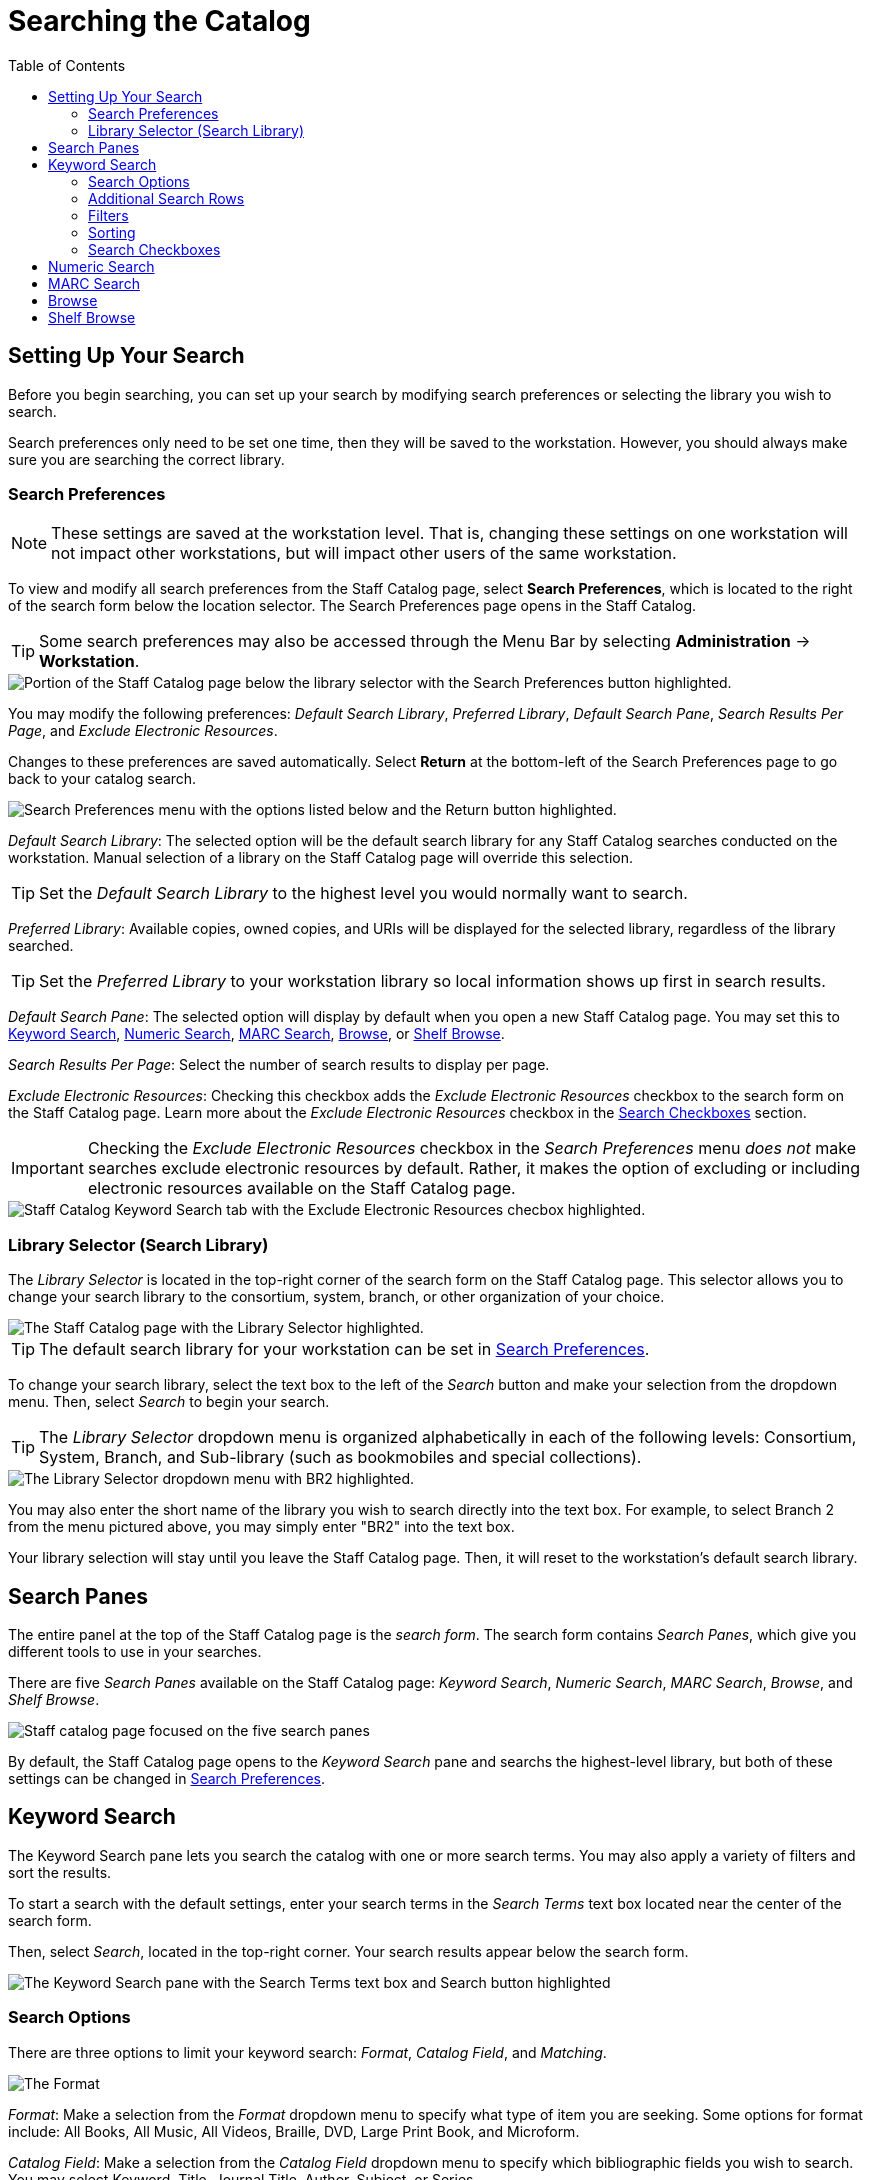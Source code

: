 = Searching the Catalog =
:toc:

== Setting Up Your Search ==

Before you begin searching, you can set up your search by modifying search preferences or selecting the library you wish to search. 

Search preferences only need to be set one time, then they will be saved to the workstation. However, you should always make sure you are searching the correct library.

=== Search Preferences ===

NOTE: These settings are saved at the workstation level. That is, changing these settings on one workstation will not impact other workstations, but will impact other users of the same workstation.

To view and modify all search preferences from the Staff Catalog page, select *Search Preferences*, which is located to the right of the search form below the location selector. The Search Preferences page opens in the Staff Catalog.

TIP: Some search preferences may also be accessed through the Menu Bar by selecting *Administration* -> *Workstation*.

image::staff_catalog/search_preferences_link.png[Portion of the Staff Catalog page below the library selector with the Search Preferences button highlighted.]

You may modify the following preferences: _Default Search Library_, _Preferred Library_, _Default Search Pane_, _Search Results Per Page_, and _Exclude Electronic Resources_.

Changes to these preferences are saved automatically. Select *Return* at the bottom-left of the Search Preferences page to go back to your catalog search.

image::staff_catalog/search_preferences_menu.png[Search Preferences menu with the options listed below and the Return button highlighted.]
 
_Default Search Library_: The selected option will be the default search library for any Staff Catalog searches conducted on the workstation. Manual selection of a library on the Staff Catalog page will override this selection.

TIP: Set the _Default Search Library_ to the highest level you would normally want to search.

_Preferred Library_: Available copies, owned copies, and URIs will be displayed for the selected library, regardless of the library searched.

TIP: Set the _Preferred Library_ to your workstation library so local information shows up first in search results.

_Default Search Pane_: The selected option will display by default when you open a new Staff Catalog page. You may set this to xref:staff_catalog:searching_the_catalog.adoc#keyword_search[Keyword Search], xref:staff_catalog:searching_the_catalog.adoc#numeric_search[Numeric Search], xref:staff_catalog:searching_the_catalog.adoc#marc_search[MARC Search], xref:staff_catalog:searching_the_catalog.adoc#browse[Browse], or xref:staff_catalog:searching_the_catalog.adoc#shelf_browse[Shelf Browse].

_Search Results Per Page_: Select the number of search results to display per page. 

_Exclude Electronic Resources_: Checking this checkbox adds the _Exclude Electronic Resources_ checkbox to the search form on the Staff Catalog page. Learn more about the _Exclude Electronic Resources_ checkbox in the xref:staff_catalog:searching_the_catalog.adoc#search_checkboxes[Search Checkboxes] section.

IMPORTANT: Checking the _Exclude Electronic Resources_ checkbox in the _Search Preferences_ menu _does not_ make searches exclude electronic resources by default. Rather, it makes the option of excluding or including electronic resources available on the Staff Catalog page. 

image::staff_catalog/exclude_electronic_resources.png[Staff Catalog Keyword Search tab with the Exclude Electronic Resources checbox highlighted.]

=== Library Selector (Search Library) ===

The _Library Selector_ is located in the top-right corner of the search form on the Staff Catalog page. This selector allows you to change your search library to the consortium, system, branch, or other organization of your choice.

image::staff_catalog/library_selector.png[The Staff Catalog page with the Library Selector highlighted.]

TIP: The default search library for your workstation can be set in xref:staff_catalog:staff_catalog.adoc#search_preferences[Search Preferences]. 

To change your search library, select the text box to the left of the _Search_ button and make your selection from the dropdown menu. Then, select _Search_ to begin your search.

TIP: The _Library Selector_ dropdown menu is organized alphabetically in each of the following levels: Consortium, System, Branch, and Sub-library (such as bookmobiles and special collections).

image::staff_catalog/library_selector_menu.png[The Library Selector dropdown menu with BR2 highlighted.]

You may also enter the short name of the library you wish to search directly into the text box. For example, to select Branch 2 from the menu pictured above, you may simply enter "BR2" into the text box.

Your library selection will stay until you leave the Staff Catalog page. Then, it will reset to the workstation's default search library.

== Search Panes ==

The entire panel at the top of the Staff Catalog page is the _search form_. The search form contains _Search Panes_, which give you different tools to use in your searches.

There are five _Search Panes_ available on the Staff Catalog page: _Keyword Search_, _Numeric Search_, _MARC Search_, _Browse_, and _Shelf Browse_.

image::staff_catalog/search_panes.png[Staff catalog page focused on the five search panes, listed above.]

By default, the Staff Catalog page opens to the _Keyword Search_ pane and searchs the highest-level library, but both of these settings can be changed in xref:staff_catalog:searching_the_catalog.adoc#search_preferences[Search Preferences].

== Keyword Search ==

The Keyword Search pane lets you search the catalog with one or more search terms. You may also apply a variety of filters and sort the results. 

To start a search with the default settings, enter your search terms in the _Search Terms_ text box located near the center of the search form. 

Then, select _Search_, located in the top-right corner. Your search results appear below the search form.

image::staff_catalog/keyword_search.png[The Keyword Search pane with the Search Terms text box and Search button highlighted, as described above.]

=== Search Options ===

There are three options to limit your keyword search: _Format_, _Catalog Field_, and _Matching_.

image::staff_catalog/search_options.png[The Format, Catalog Field, and Matching search options, which appear in this order to the left of the Search Terms text box.]

_Format_: Make a selection from the _Format_ dropdown menu to specify what type of item you are seeking. Some options for format include: All Books, All Music, All Videos, Braille, DVD, Large Print Book, and Microform.

_Catalog Field_: Make a selection from the _Catalog Field_ dropdown menu to specify which bibliographic fields you wish to search. You may select Keyword, Title, Journal Title, Author, Subject, or Series.

_Matching_: Make a selection from the _Matching_ menu to specify how strictly the search should treat your search terms. You may choose from the following options:

* _Contains_: The search will look for items that contain your search terms, regardless of how the terms appear in the record.
+
.Example
**** 
Conducting a search for a title that contains “dog walk” could return _Dog Walk_, _Walk Your Dog_, and _Dog-Walking Business_.
****
+
* _Does not contain_: The search will look for items that do not contain your search terms.
+
* _Contains phrase_: The search will look for items that contain your search terms successively in exact order.
+
.Example
****
Conducting a search for a title that contains the phrase “dog walk” could return _Dog Walk_, but it _would not_ return _Walk Your Dog_ or _Dog-Walking Business_.
****
+
* _Matches exactly_: The search will look for items that contain only your search terms in exact order. This option is not available when _Keyword_ is selected in the _Catalog Field_ search option.
+
* _Starts with_: The search will look for items that begin with your search terms, regardless of how the terms appear in the record.

NOTE: Keyword searches will look through all relevant fields in the bibliographic record, even if they are not displayed in the search results. For example, searching by title also searches the alternate title field, which is not displayed in search results.

=== Additional Search Rows ===

To add an additional search row, select the _plus sign_ (+) to the right of the Search Terms text box. A new search row appears below the first. 

The new search row will search the same format as that selected on the first search row. 

Additional search rows are joined to preceding search rows with the Boolean operators _And_ or _Or_, which may be selected in the _Join with_ menu to the left of the additional search row.

image::staff_catalog/additional_search_rows.png[Staff Catalog page showing two search rows with the plus sign symbol and the Join with menu highlighted.]

To delete a search row, select the _minus sign_ (-) to the right of the row you wish to delete.

.Example
****
Suppose you have a patron who wants a new J.R.R. Tolkien book but has has already read _The Hobbit_. You could run the search in the image below. 

image::staff_catalog/two_row_search_example.png[A search with two rows with the following selections, in order: Format - All Formats, Catalog Field - Author, Matching - Contains, Search Terms - tolkien, Join with - And, Catalog Field - Title, Matching - Does not contain, Search Terms - hobbit.]
****

=== Filters ===

Filters let you refine your search beyond the options available in the search row. 

Access the filters by selecting the three stacked dots to the right of the search row. The filters appear at the bottom of the search form.

image::staff_catalog/search_filters.png[Keyword Search pane with the filters button highlighted, showing the nine filtering tools at the bottom of the pane, listed below.]

The options available in each filter depend on the library selected in the xref:staff_catalog:searching-the-catalog.adoc#library_selector_search_library[Library Selector]. The available filters are: _Item Type_, _Form_, _Language_, _Audience_, _Video Format_, _Bibliographic Level_, _Literary Form_, and _Shelving Location_.

To add a filter, select the desired term from the list in the filter. The selected term will be highlighted and the filter will be applied when you run the search. Use the scroll bar in each filter to view more options.

TIP: Hold CTRL (Windows) or CMD (Mac) to make multiple selections in a single filter.

To remove a filter, select the first term in the filter's list that begins with _All_ and is followed by the name of the filter. For example, to remove the _Form_ filter, select _All Item Forms_.

To remove all filters, select the _Reset_ button in the top-right corner of the search form.

To filter by publication year, first select an option from the dropdown menu to the right of "Publication Year is" at the bottom of the search form. You may select _Is_, _Before_, _After_, or _Between_. If you select _Between_, an additional text box will appear to the right of the existing text box.

Then, enter the publication year or years in the text box or text boxes to the right of the dropdown menu.

IMPORTANT: Filters will not be applied until you select _Search_. If you make any changes to filters after beginning a search, you must select _Search_ again to apply your changes.

=== Sorting ===

Search results can be sorted by relevance, title (A to Z or Z to A), author (A to Z or Z to A), publication date (newest to oldest or oldest to newest), or popularity (most to least popular or popularity adjusted relevance). By default, searches are sorted by relevance.

To change the sorting method before your search, select an option from the _Sort Results_ dropdown menu located below the search row. 

To change the sorting method of a search you have already started, select an option from the _Sort Results_ dropdown menu, then select _Search_ in the top-right corner to apply your selection.

image::staff_catalog/sort_results.png[The Sort Results menu is expanded to show the options, as described above, in the order described above.]

=== Search Checkboxes ===

Three checkboxes appear on the Keyword Search pane by default. If the _Exclude Electronic Resources_ checkbox is selected on the workstation's xref:staff_catalog:searching_the_catalog.adoc#search_preferences[Search Preferences], the _Exclude Electronic Resources_ checkbox will also appear.

Depending on the size of your browser window, these checkboxes appear to the right of or below the _Sort Results_ dropdown menu, at the bottom of the search form.

The checkboxes appear in the order listed below. The described behavior applies when the box is checked (selected).

image::staff_catalog/search_checkboxes.png[Keyword Search pane with the search boxes highlighted, as described below.]

IMPORTANT: If you check or uncheck a checkbox after beginning your search, you must select _Search_ again to apply your changes.

_Limit to Available_: Results will be limited to items with a status of Available or Reshelving.

_Group Formats/Editions_: Results of the same title with different formats or editions will be combined into a single result. 

_Results from All Libraries_: Results may come from any library in the highest level of your catalog, usually a consortium or system. Checking this box overrides any conflicting workstation xref:staff_catalog:searching_the_catalog.adoc#search_preferences[Search Preferences] and any selection in the xref:staff_catalog:searching_the_catalog.adoc#library_selector_search_library[Library Selector].

_Exclude Electonic Resources_: Results will not include any electronic format, such as e-books. If this checkbox is not visible, check the _Exclude Electronic Resources_ checkbox on the xref:staff_catalog:searching_the_catalog.adoc#search_preferences[Search Preferences] page.

== Numeric Search ==

The Numeric Search pane allows you to search numerical fields in bibliographic records. You may search the following fields: _ISBN_, _UPC_, _ISSN_, _LCCN_, _TCN_, and _Item Barcode_.

NOTE: An item may have multiple barcodes on it. _Item Barcode_ refers to the barcode created by your library. It is the barcode you scan to check an item in or out.

First, select the _Query Type_ from the dropdown menu. Then, enter the numeric value of the search in the _Value_ text box. 

Begin the search by selecting the _Search_ button in the top-right corner. Search results appear below the search form.

image::staff_catalog/numeric_search.png[Numeric Search pane with arrows indicating the Numeric Search pane selected, the Query Type dropdown menu, the Value text box, and the Search button, as described above.]

== MARC Search ==

The MARC Search pane allows you to search fields and subfields in MARC records.

Enter the three-digit tag you wish to search in the _Tag_ text box. If desired, enter the subfield you wish to search in the _Subfield_ text box. 

Then, enter the value for which you are searching in the _Value_ text box. Begin the search by selecting the _Search_ button in the top-right corner. Search results appear below the search form.

You can only search one tag or subfield per row. To add additional rows, select the _plus sign_ (+) to the right of the search row. To remove rows, select the _minus sign_ (-) to the rigt of the search row.

image::staff_catalog/marc_search.png[MARC Search pane with arrows indicating the MARC Search pane selected, the Tag, Subfield, and Value text boxes, and the Search button, as described above.]

== Browse ==

The Browse pane allows you to view bibliographic headings that fall around your search term alphabetically. Each result links to catalog records that contain the indicated bibliographic information. (To browse by call number, see xref:staff_catalog:searching_the_catalog.adoc#shelf_browse[Shelf Browse].)

To use the Browse pane, select the headings you would like to search by making a selection from the _Browse for_ dropdown menu. You may search by title, author, subject, or series. 

Then, enter your search term in the _Starting with_ text box and select _Search_ to begin your search. Results appear below the search form.

You may select _Next_ or _Back_, which appear above and below the results, to view more results.

TIP: Enter the surname first when searching by author in the Browse pane.

image::staff_catalog/browse_search.png[Browse search pane with arrows indicating the Browse for dropdown menu and Starting with text box, as described above. The search reads: Browse for Author starting with Steinbeck. The result of the search is an alphabetical list of ten author headings with Steinbeck in the middle.]

== Shelf Browse ==

The Shelf Browse pane allows you to browse by call number. It will return results that fall around your search term alphabetically or numerically. Each result links to catalog records. (To browse by bibliographic headings, see xref:staff_catalog:searching_the_catalog.adoc#browse[Browse].)

In libraries where call numbers include part information, such as volume number, you can use this pane to browse volumes in a series.

To use the Shelf Browse pane, enter a call number in the _Browse Call Numbers starting with_ text box, then select _Search_. Results appear below the search form. 

You may select _Next_ or _Back_, which appear above and below the results, to view more results.

TIP: Shelf Browse is best used at the smallest appropriate level, usually the branch level, due to possible variations in call number practices. 

image::staff_catalog/shelf_browse_search.png[Shelf Browse search pane with an arrow indicating the Browse Call Numbers starting with text box, as described above. The search term is FIC 213. The Search Library is set to BR1. The result of the search is an alphabetical list of fifteen call numbers with FIC 213 in the middle. The results are laid out in a tile format with three columns and five rows.]